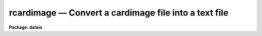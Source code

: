 rcardimage — Convert a cardimage file into a text file
======================================================

**Package: dataio**

.. raw:: html

  <BODY>
  <TABLE WIDTH="100%" BORDER=0><TR>
  <TD ALIGN=LEFT><FONT SIZE=4>
  <B>rcardimage (Jan87)</B></FONT></TD>
  <TD ALIGN=CENTER><FONT SIZE=4>
  <B>dataio</B>
  </FONT></TD>
  <TD ALIGN=RIGHT><FONT SIZE=4>
  <B>rcardimage (Jan87)</B></FONT></TD>
  </TR></TABLE><P>
  <TITLE>rcardimage</TITLE>
  <UL>
  </UL>
  <H2><A NAME="s_name">NAME</A></H2>
  <! BeginSection: 'NAME'>
  <UL>
  rcardimage -- Convert a card image file into an IRAF text file
  </UL>
  <! EndSection:   'NAME'>
  <H2><A NAME="s_usage">USAGE</A></H2>
  <! BeginSection: 'USAGE'>
  <UL>
  rcardimage cardfile file_list textfile
  </UL>
  <! EndSection:   'USAGE'>
  <H2><A NAME="s_parameters">PARAMETERS</A></H2>
  <! BeginSection: 'PARAMETERS'>
  <UL>
  <DL>
  <DT><B><A NAME="l_cardfile">cardfile</A></B></DT>
  <! Sec='PARAMETERS' Level=0 Label='cardfile' Line='cardfile'>
  <DD>The cardimage source file. Cardfile may be either a template specifying a
  list of disk files, e.g. card* or a mag tape file specification of the
  form mtl*[n], where mt stands for mag tape, l stands for a specific drive,
  * stands for the density and [n] is the tape file number. If no tape file
  number is specified then the tape file numbers are taken from the
  file_list parameter.
  </DD>
  </DL>
  <DL>
  <DT><B><A NAME="l_file_list">file_list</A></B></DT>
  <! Sec='PARAMETERS' Level=0 Label='file_list' Line='file_list'>
  <DD>A list of tape file
  numbers or ranges delimited by commas,  for example
  "<TT>1,3,5-8</TT>", which is used only if the magtape device is specified.
  Files will be read in ascending order, regardless of
  the ordering of the list.  Reading will terminate silently if EOT
  is reached, thus a list such as "<TT>1-999</TT>" may be used to read all
  files on a tape.
  </DD>
  </DL>
  <DL>
  <DT><B><A NAME="l_textfile">textfile</A></B></DT>
  <! Sec='PARAMETERS' Level=0 Label='textfile' Line='textfile'>
  <DD>Name of the output file.  If multiple input files, multiple output
  files will be generated by concatenating the tape file number or
  disk sequence number onto the textfile string.
  </DD>
  </DL>
  <DL>
  <DT><B><A NAME="l_card_length">card_length = 80</A></B></DT>
  <! Sec='PARAMETERS' Level=0 Label='card_length' Line='card_length = 80'>
  <DD>The number of columns per card in the input card image file.
  Must be divisible by the number of bytes per "<TT>IRAF character</TT>" (2 on most
  machines). The task reblock can be used to pad files with odd-sized
  cards.
  </DD>
  </DL>
  <DL>
  <DT><B><A NAME="l_max_line_length">max_line_length = 161</A></B></DT>
  <! Sec='PARAMETERS' Level=0 Label='max_line_length' Line='max_line_length = 161'>
  <DD>The maximum line length to be generated. Default is maximum size
  of a line permitted by IRAF.
  Useful for stripping columns 73-80 from Fortran card image files.
  </DD>
  </DL>
  <DL>
  <DT><B><A NAME="l_entab">entab = yes</A></B></DT>
  <! Sec='PARAMETERS' Level=0 Label='entab' Line='entab = yes'>
  <DD>Replace blanks with tabs and blanks. Tabsize is 8.
  </DD>
  </DL>
  <DL>
  <DT><B><A NAME="l_join">join = no</A></B></DT>
  <! Sec='PARAMETERS' Level=0 Label='join' Line='join = no'>
  <DD>Rejoin oversize lines.
  </DD>
  </DL>
  <DL>
  <DT><B><A NAME="l_contn_string">contn_string = "<TT>&gt;&gt;</TT>"</A></B></DT>
  <! Sec='PARAMETERS' Level=0 Label='contn_string' Line='contn_string = "&gt;&gt;"'>
  <DD>Marker to enable program to recognize oversize lines.
  </DD>
  </DL>
  <DL>
  <DT><B><A NAME="l_trim">trim = yes</A></B></DT>
  <! Sec='PARAMETERS' Level=0 Label='trim' Line='trim = yes'>
  <DD>Trim trailing whitespace from each line.
  </DD>
  </DL>
  <DL>
  <DT><B><A NAME="l_verbose">verbose = yes</A></B></DT>
  <! Sec='PARAMETERS' Level=0 Label='verbose' Line='verbose = yes'>
  <DD>Output messages listing files created, number of cards
  processed, etc.
  </DD>
  </DL>
  <DL>
  <DT><B><A NAME="l_ebcdic">ebcdic = no</A></B></DT>
  <! Sec='PARAMETERS' Level=0 Label='ebcdic' Line='ebcdic = no'>
  <DD>Translate from ebcdic to ascii.
  </DD>
  </DL>
  <DL>
  <DT><B><A NAME="l_ibm">ibm = no</A></B></DT>
  <! Sec='PARAMETERS' Level=0 Label='ibm' Line='ibm = no'>
  <DD>Translate from ibm ebcdic to ascii.
  </DD>
  </DL>
  <DL>
  <DT><B><A NAME="l_offset">offset = 0</A></B></DT>
  <! Sec='PARAMETERS' Level=0 Label='offset' Line='offset = 0'>
  <DD>Integer parameter specifying the tape file number offset. For example if
  offset = 100, card_file = "<TT>card</TT>" and file_list = "<TT>1-3</TT>", the output file
  names will be "<TT>card101</TT>", "<TT>card102</TT>" and "<TT>card103</TT>" respectively, instead of
  "<TT>card001</TT>", "<TT>card002</TT>" and "<TT>card003</TT>".
  </DD>
  </DL>
  <P>
  </UL>
  <! EndSection:   'PARAMETERS'>
  <H2><A NAME="s_description">DESCRIPTION</A></H2>
  <! BeginSection: 'DESCRIPTION'>
  <UL>
  Multiple cardimage files are read from disk or tape.
  If only the magtape device is specified,
  a list of file numbers is requested.  In the latter case, output files
  have the form root_filename // tape(disk)_file_number.  By default, trailing
  whitespace is trimmed from each line.
  <P>
  </UL>
  <! EndSection:   'DESCRIPTION'>
  <H2><A NAME="s_examples">EXAMPLES</A></H2>
  <! BeginSection: 'EXAMPLES'>
  <UL>
  1. Convert a set of ASCII cardimage files on magnetic tape to IRAF text files,
  replacing blanks with tabs and blanks, and trimming whitespace from
  the ends of lines.
  <P>
  	cl&gt; rcardimage mtb1600 1-999 textfiles
  <P>
  2. Convert a set of ASCII cardimage files on disk to IRAF test files.
  <P>
  	cl&gt; rcard card* 1 textfiles
  <P>
  3. Convert a set of EBCDIC cardimage files on magnetic tape to IRAF text files,
  trimming whitespace from the ends of lines but leaving embedded blanks
  unchanged.
  <P>
  	cl&gt; rcardimage mtb1600 1-999 textfile en- ebc+
  <P>
  4. Convert  an odd-blocked (81 bytes per card) rcardimage file on tape to an
  IRAF text file by using reblock to write the file to disk and pad the cards
  with blanks, followed by rcardimage to convert the file to an IRAF textfile.
  <P>
  	cl&gt; reblock mta[1] cardimage inrecord=81 outrecord=82 \<BR>
  	    padchar="<TT> </TT>"
  <P>
  	cl&gt; rcardimage cardimage 1 textfile card_length=82
  <P>
  </UL>
  <! EndSection:   'EXAMPLES'>
  <H2><A NAME="s_bugs">BUGS</A></H2>
  <! BeginSection: 'BUGS'>
  <UL>
  Due to portability considerations The card length in bytes must fill an
  integral number of IRAF characters.  On most machines this means that the
  length of the card must be an even number of bytes .  The task should be
  generalized to require only that the tape record length be specified
  to read odd blocked card image files.
  <P>
  The size of the output text file lines is currently restricted to 161
  or fewer characters.
  </UL>
  <! EndSection:   'BUGS'>
  <H2><A NAME="s_see_also">SEE ALSO</A></H2>
  <! BeginSection: 'SEE ALSO'>
  <UL>
  wcardimage
  </UL>
  <! EndSection:    'SEE ALSO'>
  
  <! Contents: 'NAME' 'USAGE' 'PARAMETERS' 'DESCRIPTION' 'EXAMPLES' 'BUGS' 'SEE ALSO'  >
  
  </BODY>
  </HTML>